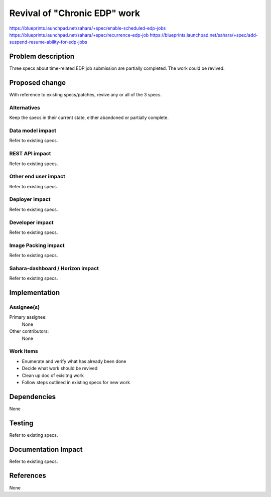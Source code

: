 ..
 This work is licensed under a Creative Commons Attribution 3.0 Unported
 License.

 http://creativecommons.org/licenses/by/3.0/legalcode

==========================================
Revival of "Chronic EDP" work
==========================================

https://blueprints.launchpad.net/sahara/+spec/enable-scheduled-edp-jobs
https://blueprints.launchpad.net/sahara/+spec/recurrence-edp-job
https://blueprints.launchpad.net/sahara/+spec/add-suspend-resume-ability-for-edp-jobs

Problem description
===================

Three specs about time-related EDP job submission are partially completed.
The work could be revived.

Proposed change
===============

With reference to existing specs/patches, revive any or all of the 3 specs.

Alternatives
------------

Keep the specs in their current state, either abandoned or partially complete.

Data model impact
-----------------

Refer to existing specs.

REST API impact
---------------

Refer to existing specs.

Other end user impact
---------------------

Refer to existing specs.

Deployer impact
---------------

Refer to existing specs.

Developer impact
----------------

Refer to existing specs.

Image Packing impact
--------------------

Refer to existing specs.

Sahara-dashboard / Horizon impact
---------------------------------

Refer to existing specs.

Implementation
==============

Assignee(s)
-----------

Primary assignee:
  None

Other contributors:
  None

Work Items
----------

* Enumerate and verify what has already been done
* Decide what work should be revived
* Clean up doc of exisitng work
* Follow steps outlined in existing specs for new work

Dependencies
============

None

Testing
=======

Refer to existing specs.

Documentation Impact
====================

Refer to existing specs.

References
==========

None
